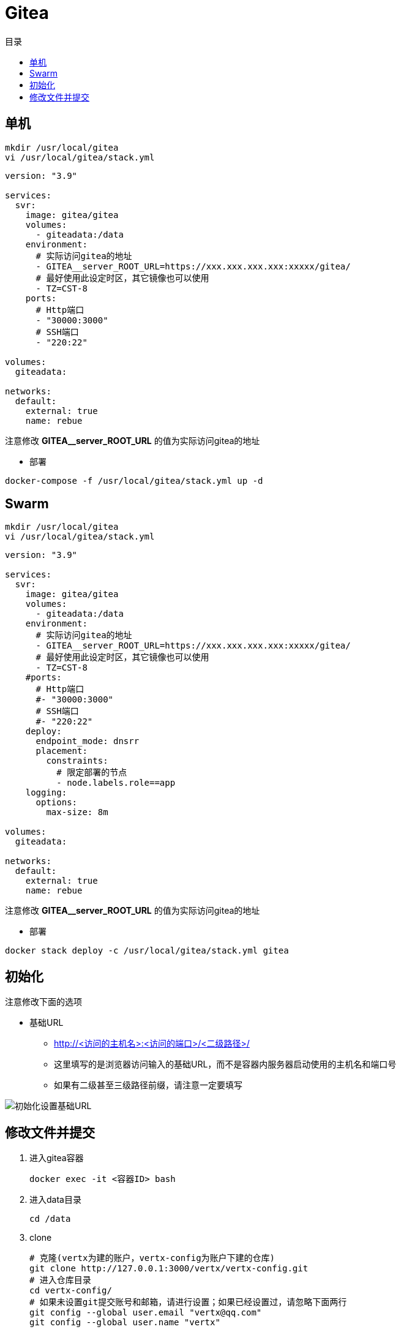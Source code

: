 = Gitea
:scripts: cjk
:toc:
:toc-title: 目录
:toclevels: 4

== 单机
[,shell]
----
mkdir /usr/local/gitea
vi /usr/local/gitea/stack.yml
----

[source,yaml,linenums]
----
version: "3.9"

services:
  svr:
    image: gitea/gitea
    volumes:
      - giteadata:/data
    environment:
      # 实际访问gitea的地址
      - GITEA__server_ROOT_URL=https://xxx.xxx.xxx.xxx:xxxxx/gitea/
      # 最好使用此设定时区，其它镜像也可以使用
      - TZ=CST-8
    ports:
      # Http端口
      - "30000:3000"
      # SSH端口
      - "220:22"

volumes:
  giteadata:

networks:
  default:
    external: true
    name: rebue
----

****
注意修改 *GITEA__server_ROOT_URL* 的值为实际访问gitea的地址
****

* 部署

[,shell]
----
docker-compose -f /usr/local/gitea/stack.yml up -d
----

== Swarm
[,shell]
----
mkdir /usr/local/gitea
vi /usr/local/gitea/stack.yml
----

[source,yaml,linenums]
----
version: "3.9"

services:
  svr:
    image: gitea/gitea
    volumes:
      - giteadata:/data
    environment:
      # 实际访问gitea的地址
      - GITEA__server_ROOT_URL=https://xxx.xxx.xxx.xxx:xxxxx/gitea/
      # 最好使用此设定时区，其它镜像也可以使用
      - TZ=CST-8
    #ports:
      # Http端口
      #- "30000:3000"
      # SSH端口
      #- "220:22"
    deploy:
      endpoint_mode: dnsrr
      placement:
        constraints:
          # 限定部署的节点
          - node.labels.role==app
    logging:
      options:
        max-size: 8m

volumes:
  giteadata:

networks:
  default:
    external: true
    name: rebue
----

****
注意修改 *GITEA__server_ROOT_URL* 的值为实际访问gitea的地址
****

- 部署

[,shell]
----
docker stack deploy -c /usr/local/gitea/stack.yml gitea
----

== 初始化

注意修改下面的选项
****
* 基础URL
** http://<访问的主机名>:<访问的端口>/<二级路径>/
** 这里填写的是浏览器访问输入的基础URL，而不是容器内服务器启动使用的主机名和端口号
** 如果有二级甚至三级路径前缀，请注意一定要填写
****

image::初始化设置基础URL.png[]

== 修改文件并提交

. 进入gitea容器
+
[,shell]
----
docker exec -it <容器ID> bash
----
. 进入data目录
+
[,shell]
----
cd /data
----
. clone
+
[,shell]
----
# 克隆(vertx为建的账户，vertx-config为账户下建的仓库)
git clone http://127.0.0.1:3000/vertx/vertx-config.git
# 进入仓库目录
cd vertx-config/
# 如果未设置git提交账号和邮箱，请进行设置；如果已经设置过，请忽略下面两行
git config --global user.email "vertx@qq.com"
git config --global user.name "vertx"
----
. 修改本地文件
. 提交并推送
+
[,shell]
----
# 添加索引
git add .
# 提交
git commit -m xxx
# 推送
git push
....
----
